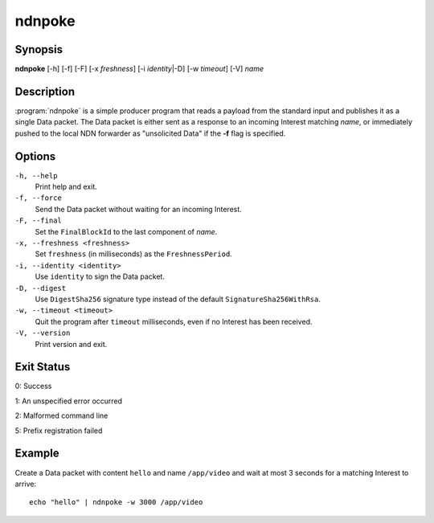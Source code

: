 ndnpoke
=======

Synopsis
--------

**ndnpoke** [-h] [-f] [-F] [-x *freshness*] [-i *identity*\|\ -D] [-w *timeout*] [-V] *name*

Description
-----------

:program:`ndnpoke` is a simple producer program that reads a payload from the standard
input and publishes it as a single Data packet. The Data packet is either sent as a
response to an incoming Interest matching *name*, or immediately pushed to the local
NDN forwarder as "unsolicited Data" if the **-f** flag is specified.

Options
-------

``-h, --help``
  Print help and exit.

``-f, --force``
  Send the Data packet without waiting for an incoming Interest.

``-F, --final``
  Set the ``FinalBlockId`` to the last component of *name*.

``-x, --freshness <freshness>``
  Set ``freshness`` (in milliseconds) as the ``FreshnessPeriod``.

``-i, --identity <identity>``
  Use ``identity`` to sign the Data packet.

``-D, --digest``
  Use ``DigestSha256`` signature type instead of the default ``SignatureSha256WithRsa``.

``-w, --timeout <timeout>``
  Quit the program after ``timeout`` milliseconds, even if no Interest has been received.

``-V, --version``
  Print version and exit.

Exit Status
-----------

0: Success

1: An unspecified error occurred

2: Malformed command line

5: Prefix registration failed

Example
-------

Create a Data packet with content ``hello`` and name ``/app/video`` and wait at
most 3 seconds for a matching Interest to arrive::

    echo "hello" | ndnpoke -w 3000 /app/video
